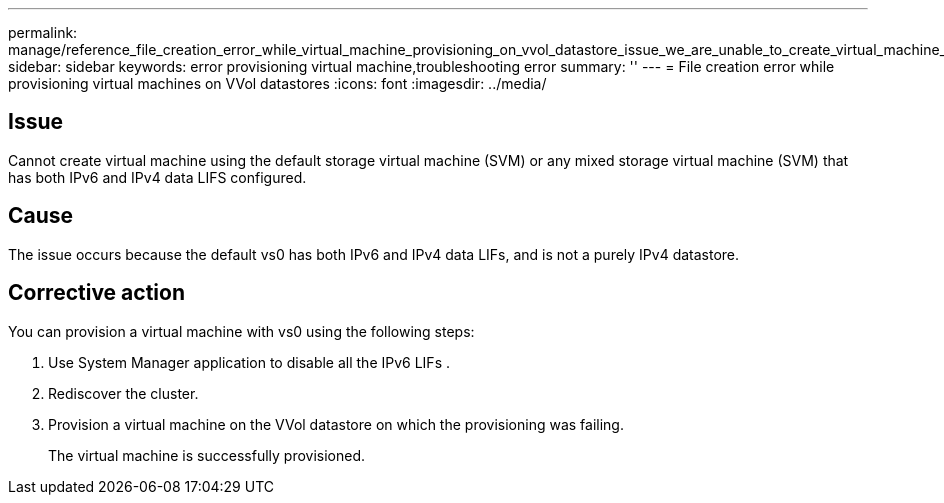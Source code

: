 ---
permalink: manage/reference_file_creation_error_while_virtual_machine_provisioning_on_vvol_datastore_issue_we_are_unable_to_create_virtual_machine_using_the_default_vs0_svm_caus.html
sidebar: sidebar
keywords: error provisioning virtual machine,troubleshooting error
summary: ''
---
= File creation error while provisioning virtual machines on VVol datastores
:icons: font
:imagesdir: ../media/

== Issue

Cannot create virtual machine using the default storage virtual machine (SVM) or any mixed storage virtual machine (SVM) that has both IPv6 and IPv4 data LIFS configured.

== Cause

The issue occurs because the default vs0 has both IPv6 and IPv4 data LIFs, and is not a purely IPv4 datastore.

== Corrective action

You can provision a virtual machine with vs0 using the following steps:

. Use System Manager application to disable all the IPv6 LIFs .
. Rediscover the cluster.
. Provision a virtual machine on the VVol datastore on which the provisioning was failing.
+
The virtual machine is successfully provisioned.
